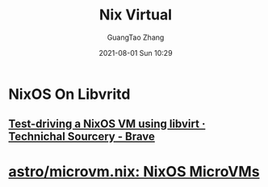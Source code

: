 :PROPERTIES:
:ID:       9d6545d5-897a-49b0-98f3-f78ce947ed07
:public: true
:END:
#+TITLE:  Nix Virtual
#+AUTHOR: GuangTao Zhang
#+EMAIL: gtrunsec@hardenedlinux.org
#+DATE: 2021-08-01 Sun 10:29


* NixOS On Libvritd
:PROPERTIES:
:ID:       366fa7a4-b898-450e-aa4a-6b5376e6b6bc
:END:

** [[https://technicalsourcery.net/posts/nixos-in-libvirt/][Test-driving a NixOS VM using libvirt · Technichal Sourcery - Brave]]

* [[https://github.com/astro/microvm.nix][astro/microvm.nix: NixOS MicroVMs]]
